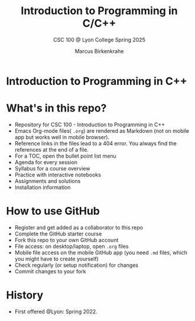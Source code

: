 #+TITLE:Introduction to Programming in C/C++
#+AUTHOR:Marcus Birkenkrahe
#+SUBTITLE: CSC 100 @ Lyon College Spring 2025
#+OPTIONS: toc:nil
#+attr_html: :width 400px
[[./img/cover.png]]
* Introduction to Programming in C++
* What's in this repo?

  - Repository for CSC 100 - Introduction to Programming in C++
  - Emacs Org-mode files( ~.org~) are rendered as Markdown (not on
    mobile app but works well in mobile browser).
  - Reference links in the files lead to a 404 error. You always find
    the references at the end of a file.
  - For a TOC, open the bullet point list menu 
  - Agenda for every session
  - Syllabus for a course overview
  - Practice with interactive notebooks
  - Assignments and solutions
  - Installation information

* How to use GitHub

  - Register and get added as a collaborator to this repo
  - Complete the GitHub starter course
  - Fork this repo to your own GitHub account
  - File access: on desktop/laptop, open ~.org~ files
  - Mobile file access on the mobile GitHub app (you need ~.md~ files,
    which you might have to create yourself)
  - Check regularly (or setup notification) for changes
  - Commit changes to your fork

* History

   - First offered @Lyon: Spring 2022.


  
